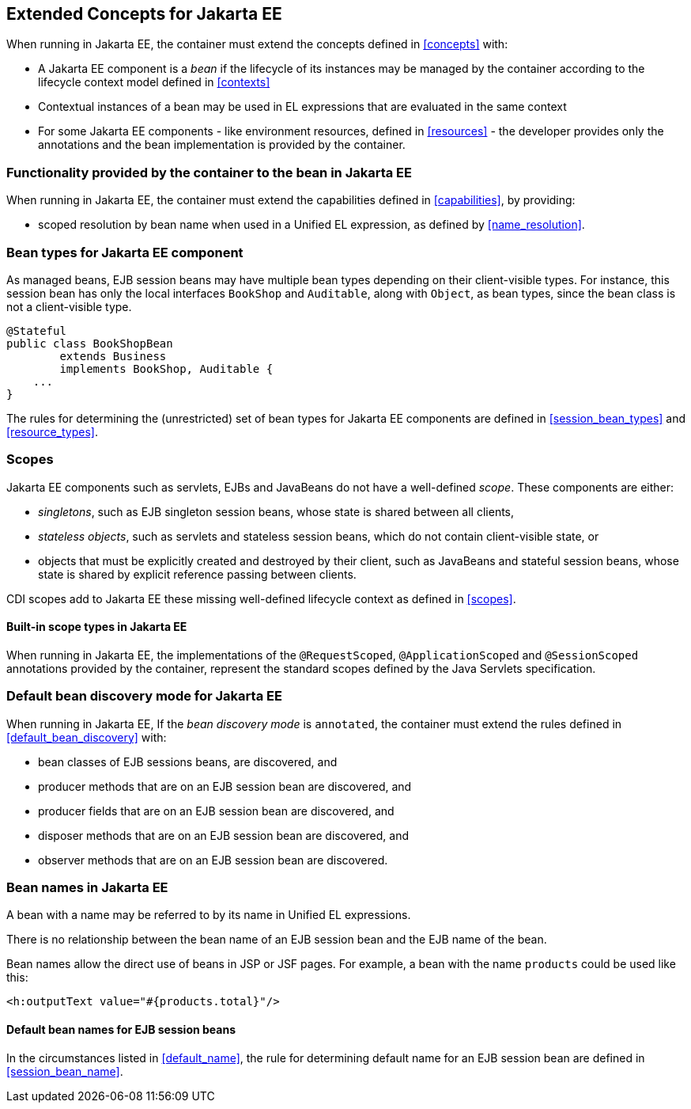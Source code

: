 ////
Copyright (c) 2015 Red Hat, Inc. and others

This program and the accompanying materials are made available under the
Apache Software License 2.0 which is available at:
https://www.apache.org/licenses/LICENSE-2.0.

SPDX-License-Identifier: Apache-2.0
////
[[concepts_ee]]

== Extended Concepts for Jakarta EE

When running in Jakarta EE, the container must extend the concepts defined in <<concepts>> with:

* A Jakarta EE component is a _bean_ if the lifecycle of its instances may be managed by the container according to the lifecycle context model defined in <<contexts>>
* Contextual instances of a bean may be used in EL expressions that are evaluated in the same context
* For some Jakarta EE components - like environment resources, defined in <<resources>>  - the developer provides only the annotations and the bean implementation is provided by the container.

[[capabilities_ee]]

=== Functionality provided by the container to the bean in Jakarta EE

When running in Jakarta EE, the container must extend the capabilities defined in <<capabilities>>, by providing:

* scoped resolution by bean name when used in a Unified EL expression, as defined by <<name_resolution>>.

[[bean_types_ee]]

=== Bean types for Jakarta EE component

As managed beans, EJB session beans may have multiple bean types depending on their client-visible types.
For instance, this session bean has only the local interfaces `BookShop` and `Auditable`, along with `Object`, as bean types, since the bean class is not a client-visible type.
                                                                                                                        
[source, java]
----
@Stateful 
public class BookShopBean 
        extends Business 
        implements BookShop, Auditable { 
    ... 
}
----

The rules for determining the (unrestricted) set of bean types for Jakarta EE components are defined in  <<session_bean_types>> and <<resource_types>>.

[[scopes_ee]]

=== Scopes

Jakarta EE components such as servlets, EJBs and JavaBeans do not have a well-defined _scope_.
These components are either:

* _singletons_, such as EJB singleton session beans, whose state is shared between all clients,
* _stateless objects_, such as servlets and stateless session beans, which do not contain client-visible state, or
* objects that must be explicitly created and destroyed by their client, such as JavaBeans and stateful session beans, whose state is shared by explicit reference passing between clients.

CDI scopes add to Jakarta EE these missing well-defined lifecycle context as defined in <<scopes>>.

[[builtin_scopes_ee]]

==== Built-in scope types in Jakarta EE

When running in Jakarta EE, the implementations of the `@RequestScoped`, `@ApplicationScoped` and `@SessionScoped` annotations provided by the container, represent the standard scopes defined by the Java Servlets specification.


[[default_bean_discovery_ee]]
=== Default bean discovery mode for Jakarta EE

When running in Jakarta EE, If the _bean discovery mode_ is `annotated`, the container must extend the rules defined in <<default_bean_discovery>> with:

* bean classes of EJB sessions beans, are discovered, and
* producer methods that are on an EJB session bean are discovered, and
* producer fields that are on an EJB session bean are discovered, and
* disposer methods that are on an EJB session bean are discovered, and
* observer methods that are on an EJB session bean are discovered.


[[names_ee]]
=== Bean names in Jakarta EE

A bean with a name may be referred to by its name in Unified EL expressions.

There is no relationship between the bean name of an EJB session bean and the EJB name of the bean.

Bean names allow the direct use of beans in JSP or JSF pages.
For example, a bean with the name `products` could be used like this:

[source, xml]
----
<h:outputText value="#{products.total}"/>
----

[[default_name_ee]]

==== Default bean names for EJB session beans

In the circumstances listed in <<default_name>>, the rule for determining default name for an EJB session bean are defined in <<session_bean_name>>.

